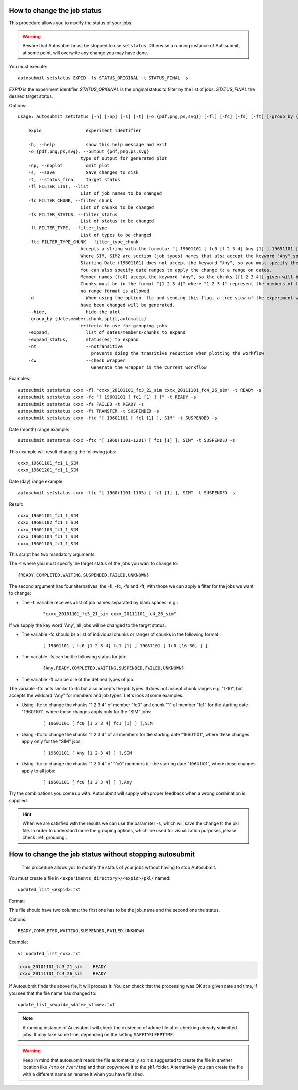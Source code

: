 .. _setstatus:

How to change the job status
============================

This procedure allows you to modify the status of your jobs.

.. warning:: Beware that Autosubmit must be stopped to use ``setstatus``.
    Otherwise a running instance of Autosubmit, at some point, will overwrite any change you may have done.

You must execute:
::

    autosubmit setstatus EXPID -fs STATUS_ORIGINAL -t STATUS_FINAL -s

*EXPID* is the experiment identifier.
*STATUS_ORIGINAL* is the original status to filter by the list of jobs.
*STATUS_FINAL* the desired target status.

Options:
::
    usage: autosubmit setstatus [-h] [-np] [-s] [-t] [-o {pdf,png,ps,svg}] [-fl] [-fc] [-fs] [-ft] [-group_by {date,member,chunk,split} -expand -expand_status] [-cw] expid

        expid                 experiment identifier

        -h, --help            show this help message and exit
        -o {pdf,png,ps,svg}, --output {pdf,png,ps,svg}
                            type of output for generated plot
        -np, --noplot         omit plot
        -s, --save            Save changes to disk
        -t, --status_final    Target status
        -fl FILTER_LIST, --list
                            List of job names to be changed
        -fc FILTER_CHUNK, --filter_chunk
                            List of chunks to be changed
        -fs FILTER_STATUS, --filter_status
                            List of status to be changed
        -ft FILTER_TYPE, --filter_type
                            List of types to be changed
        -ftc FILTER_TYPE_CHUNK --filter_type_chunk
                            Accepts a string with the formula: "[ 19601101 [ fc0 [1 2 3 4] Any [1] ] 19651101 [ fc0 [16 30] ] ],SIM,SIM2"
                            Where SIM, SIM2 are section (job types) names that also accept the keyword "Any" so the changes apply to all sections.
                            Starting Date (19601101) does not accept the keyword "Any", so you must specify the starting dates to be changed.
                            You can also specify date ranges to apply the change to a range on dates.
                            Member names (fc0) accept the keyword "Any", so the chunks ([1 2 3 4]) given will be updated for all members.
                            Chunks must be in the format "[1 2 3 4]" where "1 2 3 4" represent the numbers of the chunks in the member,
                            no range format is allowed.
        -d                    When using the option -ftc and sending this flag, a tree view of the experiment with markers indicating which jobs
                            have been changed will be generated.
        --hide,               hide the plot
        -group_by {date,member,chunk,split,automatic}
                            criteria to use for grouping jobs
        -expand,              list of dates/members/chunks to expand
        -expand_status,       status(es) to expand
        -nt                   --notransitive
                                prevents doing the transitive reduction when plotting the workflow
        -cw                   --check_wrapper
                                Generate the wrapper in the current workflow

Examples:
::

    autosubmit setstatus cxxx -fl "cxxx_20101101_fc3_21_sim cxxx_20111101_fc4_26_sim" -t READY -s
    autosubmit setstatus cxxx -fc "[ 19601101 [ fc1 [1] ] ]" -t READY -s
    autosubmit setstatus cxxx -fs FAILED -t READY -s
    autosubmit setstatus cxxx -ft TRANSFER -t SUSPENDED -s
    autosubmit setstatus cxxx -ftc "[ 19601101 [ fc1 [1] ], SIM" -t SUSPENDED -s

Date (month) range example:
::
    
    autosubmit setstatus cxxx -ftc "[ 1960(1101-1201) [ fc1 [1] ], SIM" -t SUSPENDED -s

This example will result changing the following jobs:
::

    cxxx_19601101_fc1_1_SIM
    cxxx_19601201_fc1_1_SIM

Date (day) range example:
::

    autosubmit setstatus cxxx -ftc "[ 1960(1101-1105) [ fc1 [1] ], SIM" -t SUSPENDED -s

Result:
::
    cxxx_19601101_fc1_1_SIM
    cxxx_19601102_fc1_1_SIM
    cxxx_19601103_fc1_1_SIM
    cxxx_19601104_fc1_1_SIM
    cxxx_19601105_fc1_1_SIM

This script has two mandatory arguments.

The -t where you must specify the target status of the jobs you want to change to:
::

    {READY,COMPLETED,WAITING,SUSPENDED,FAILED,UNKNOWN}


The second argument has four alternatives, the -fl, -fc, -fs and -ft; with those we can apply a filter for the jobs we want to change:

* The -fl variable receives a list of job names separated by blank spaces: e.g.:
    ::

     "cxxx_20101101_fc3_21_sim cxxx_20111101_fc4_26_sim"

If we supply the key word "Any", all jobs will be changed to the target status.

* The variable -fc should be a list of individual chunks or ranges of chunks in the following format:
    ::

        [ 19601101 [ fc0 [1 2 3 4] fc1 [1] ] 19651101 [ fc0 [16-30] ] ]

* The variable -fs can be the following status for job:
    ::

        {Any,READY,COMPLETED,WAITING,SUSPENDED,FAILED,UNKNOWN}

* The variable -ft can be one of the defined types of job.

The variable -ftc acts similar to -fc but also accepts the job types. It does not accept chunk ranges e.g. "1-10", but accepts the wildcard "Any" for members and job types. Let's look at some examples.

* Using -ftc to change the chunks "1 2 3 4" of member "fc0" and chunk "1" of member "fc1" for the starting date "19601101", where these changes apply only for the "SIM" jobs:
    ::

        [ 19601101 [ fc0 [1 2 3 4] fc1 [1] ] ],SIM

* Using -ftc to change the chunks "1 2 3 4" of all members for the starting date "19601101", where these changes apply only for the "SIM" jobs:
    ::

        [ 19601101 [ Any [1 2 3 4] ] ],SIM

* Using -ftc to change the chunks "1 2 3 4" of "fc0" members for the starting date "19601101", where these changes apply to all jobs:
    ::

        [ 19601101 [ fc0 [1 2 3 4] ] ],Any

Try the combinations you come up with. Autosubmit will supply with proper feedback when a wrong combination is supplied.

.. hint:: When we are satisfied with the results we can use the parameter -s, which will save the change to the pkl file. In order to understand more the grouping options, which are used for visualization purposes, please check :ref:`grouping`.

.. _setstatusno:

How to change the job status without stopping autosubmit
========================================================

    This procedure allows you to modify the status of your jobs without having to stop Autosubmit.

You must create a file in ``<experiments_directory>/<expid>/pkl/`` named:
::

    updated_list_<expid>.txt

Format:

This file should have two columns: the first one has to be the job_name and the second one the status.

Options:
::

    READY,COMPLETED,WAITING,SUSPENDED,FAILED,UNKNOWN

Example:
::

    vi updated_list_cxxx.txt

.. code-block:: ini

    cxxx_20101101_fc3_21_sim    READY
    cxxx_20111101_fc4_26_sim    READY

If Autosubmit finds the above file, it will process it. You can check that the processing was OK at a given date and time,
if you see that the file name has changed to:
::

    update_list_<expid>_<date>_<time>.txt

.. note:: A running instance of Autosubmit will check the existence of adobe file after checking already submitted jobs.
    It may take some time, depending on the setting ``SAFETYSLEEPTIME``.



.. warning:: Keep in mind that autosubmit reads the file automatically so it is suggested to create the file in another location like ``/tmp`` or ``/var/tmp`` and then copy/move it to the ``pkl`` folder. Alternatively you can create the file with a different name an rename it when you have finished.